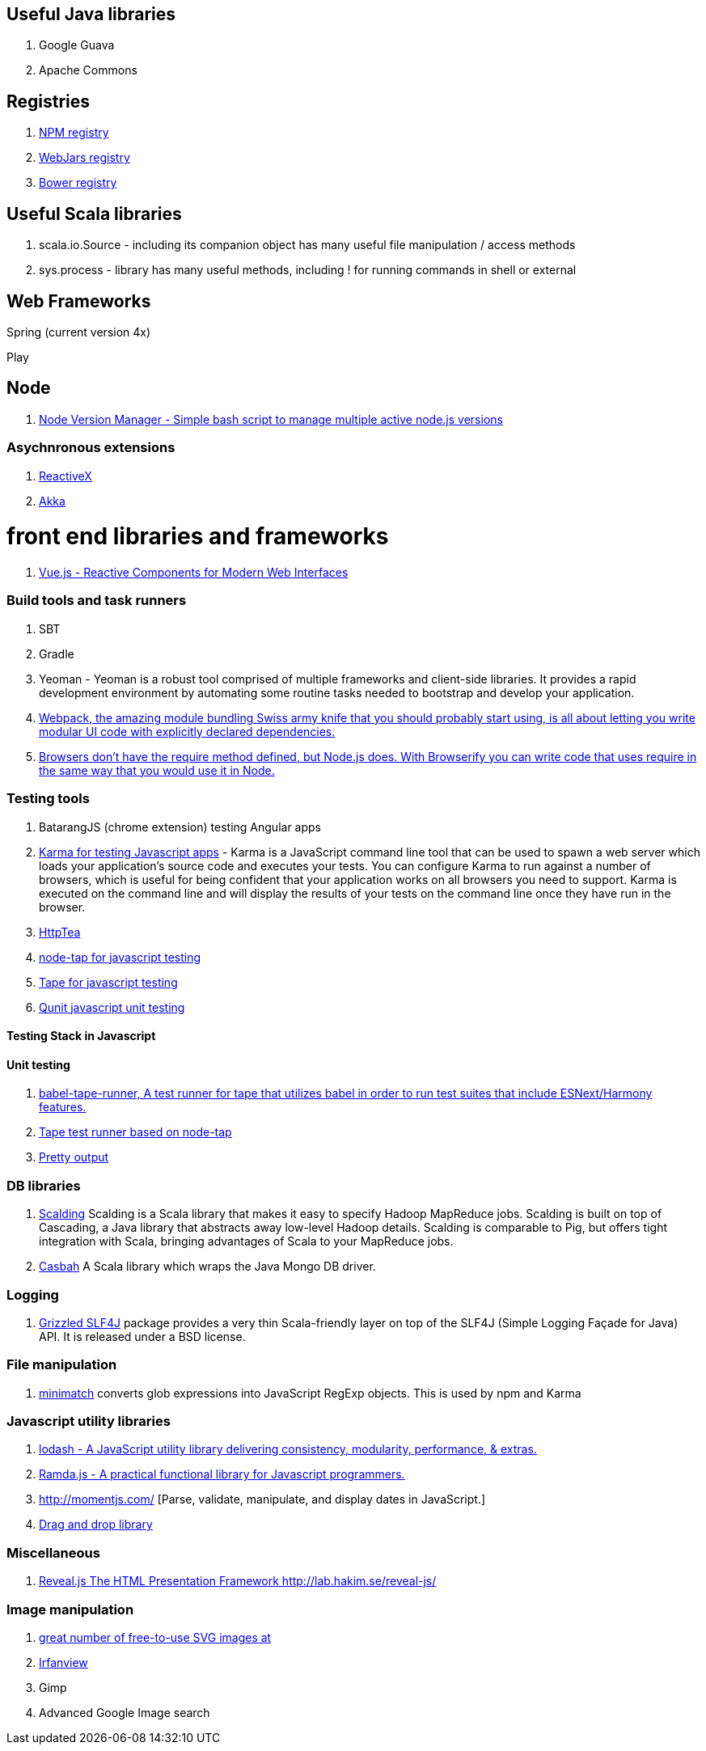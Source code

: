 == Useful Java libraries

. Google Guava
. Apache Commons

== Registries

. https://www.npmjs.com/[NPM registry]
. http://www.webjars.org/[WebJars registry]
. http://bower.io/search/[Bower registry]


== Useful Scala libraries

. scala.io.Source - including its companion object has many useful file manipulation / access methods
. sys.process - library has many useful methods, including ! for running commands in shell or external

== Web Frameworks

Spring (current version 4x)

Play

## Node

. https://github.com/creationix/nvm[Node Version Manager - Simple bash script to manage multiple active node.js versions]

### Asychnronous extensions

. http://reactivex.io/intro.html[ReactiveX]
. http://akka.io[Akka]

# front end libraries and frameworks
. http://vuejs.org/[Vue.js - Reactive Components for Modern Web Interfaces]

### Build tools and task runners

. SBT
. Gradle
. Yeoman - Yeoman is a robust tool comprised of multiple frameworks and client-side libraries. It provides a rapid development
  environment by automating some routine tasks needed to bootstrap and develop your application.
. https://webpack.github.io/[Webpack, the amazing module bundling Swiss army knife that you should probably start using, is all about
  letting you write modular UI code with explicitly declared dependencies.]
. http://browserify.org/#install[Browsers don't have the require method defined, but Node.js does. With Browserify you can write code that uses require in the same way that you would use it in Node.]

### Testing tools

. BatarangJS (chrome extension) testing Angular apps
. http://karma-runner.github.io/0.12/index.html[Karma for testing Javascript apps] - Karma is a JavaScript command line tool
  that can be used to spawn a web server which loads your application's source code
  and executes your tests. You can configure Karma to run against a number of browsers,
  which is useful for being confident that your application works on all browsers you need to support.
  Karma is executed on the command line and will display the results of your
  tests on the command line once they have run in the browser.
. http://httptea.sourceforge.net/[HttpTea]
. https://github.com/isaacs/node-tap[node-tap for javascript testing]
. https://github.com/substack/tape[Tape for javascript testing]
. https://qunitjs.com/[Qunit javascript unit testing]

#### Testing Stack in Javascript

==== Unit testing

. https://www.npmjs.com/package/babel-tape-runner[babel-tape-runner, A test runner for tape
  that utilizes babel in order to run test suites that include ESNext/Harmony features.]
. https://www.npmjs.com/package/tape[Tape test runner based on node-tap]
. https://github.com/substack/faucet[Pretty output]

### DB libraries
. https://github.com/twitter/scalding[Scalding] Scalding is a Scala library that makes it easy to specify Hadoop MapReduce jobs. Scalding is built on top of Cascading, a Java library that abstracts away low-level Hadoop details. Scalding is comparable to Pig, but offers tight integration with Scala, bringing advantages of Scala to your MapReduce jobs.
. https://github.com/mongodb/casbah[Casbah] A Scala library which wraps the Java Mongo DB driver.

### Logging
. http://software.clapper.org/grizzled-slf4j/[ Grizzled SLF4J] package provides a very thin Scala-friendly layer on top of the SLF4J (Simple Logging Façade for Java) API. It is released under a BSD license.

### File manipulation
. https://github.com/isaacs/minimatch[minimatch] converts glob expressions into JavaScript RegExp objects. This is
used by npm and Karma

### Javascript utility libraries

. https://lodash.com/[lodash - A JavaScript utility library delivering consistency, modularity, performance, & extras.]
. http://ramdajs.com/0.19.0/index.html[Ramda.js - A practical functional library for Javascript programmers.]
. http://momentjs.com/ [Parse, validate, manipulate, and display dates in JavaScript.]
. http://bevacqua.github.io/dragula/[Drag and drop library]


### Miscellaneous
. https://github.com/hakimel/reveal.js/wiki/Example-Presentations[Reveal.js The HTML Presentation Framework http://lab.hakim.se/reveal-js/]

### Image manipulation

. http://openclipart.org/[great number of free-to-use SVG images at]
. http://www.irfanview.com/[Irfanview]
. Gimp
. Advanced Google Image search
